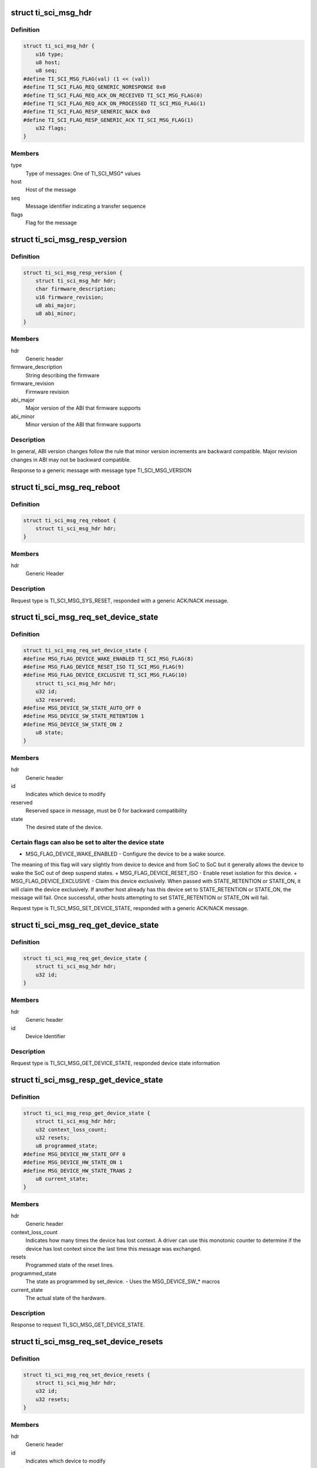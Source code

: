 .. -*- coding: utf-8; mode: rst -*-
.. src-file: drivers/firmware/ti_sci.h

.. _`ti_sci_msg_hdr`:

struct ti_sci_msg_hdr
=====================

.. c:type:: struct ti_sci_msg_hdr

    Generic Message Header for All messages and responses

.. _`ti_sci_msg_hdr.definition`:

Definition
----------

.. code-block:: c

    struct ti_sci_msg_hdr {
        u16 type;
        u8 host;
        u8 seq;
    #define TI_SCI_MSG_FLAG(val) (1 << (val))
    #define TI_SCI_FLAG_REQ_GENERIC_NORESPONSE 0x0
    #define TI_SCI_FLAG_REQ_ACK_ON_RECEIVED TI_SCI_MSG_FLAG(0)
    #define TI_SCI_FLAG_REQ_ACK_ON_PROCESSED TI_SCI_MSG_FLAG(1)
    #define TI_SCI_FLAG_RESP_GENERIC_NACK 0x0
    #define TI_SCI_FLAG_RESP_GENERIC_ACK TI_SCI_MSG_FLAG(1)
        u32 flags;
    }

.. _`ti_sci_msg_hdr.members`:

Members
-------

type
    Type of messages: One of TI_SCI_MSG\* values

host
    Host of the message

seq
    Message identifier indicating a transfer sequence

flags
    Flag for the message

.. _`ti_sci_msg_resp_version`:

struct ti_sci_msg_resp_version
==============================

.. c:type:: struct ti_sci_msg_resp_version

    Response for a message

.. _`ti_sci_msg_resp_version.definition`:

Definition
----------

.. code-block:: c

    struct ti_sci_msg_resp_version {
        struct ti_sci_msg_hdr hdr;
        char firmware_description;
        u16 firmware_revision;
        u8 abi_major;
        u8 abi_minor;
    }

.. _`ti_sci_msg_resp_version.members`:

Members
-------

hdr
    Generic header

firmware_description
    String describing the firmware

firmware_revision
    Firmware revision

abi_major
    Major version of the ABI that firmware supports

abi_minor
    Minor version of the ABI that firmware supports

.. _`ti_sci_msg_resp_version.description`:

Description
-----------

In general, ABI version changes follow the rule that minor version increments
are backward compatible. Major revision changes in ABI may not be
backward compatible.

Response to a generic message with message type TI_SCI_MSG_VERSION

.. _`ti_sci_msg_req_reboot`:

struct ti_sci_msg_req_reboot
============================

.. c:type:: struct ti_sci_msg_req_reboot

    Reboot the SoC

.. _`ti_sci_msg_req_reboot.definition`:

Definition
----------

.. code-block:: c

    struct ti_sci_msg_req_reboot {
        struct ti_sci_msg_hdr hdr;
    }

.. _`ti_sci_msg_req_reboot.members`:

Members
-------

hdr
    Generic Header

.. _`ti_sci_msg_req_reboot.description`:

Description
-----------

Request type is TI_SCI_MSG_SYS_RESET, responded with a generic
ACK/NACK message.

.. _`ti_sci_msg_req_set_device_state`:

struct ti_sci_msg_req_set_device_state
======================================

.. c:type:: struct ti_sci_msg_req_set_device_state

    Set the desired state of the device

.. _`ti_sci_msg_req_set_device_state.definition`:

Definition
----------

.. code-block:: c

    struct ti_sci_msg_req_set_device_state {
    #define MSG_FLAG_DEVICE_WAKE_ENABLED TI_SCI_MSG_FLAG(8)
    #define MSG_FLAG_DEVICE_RESET_ISO TI_SCI_MSG_FLAG(9)
    #define MSG_FLAG_DEVICE_EXCLUSIVE TI_SCI_MSG_FLAG(10)
        struct ti_sci_msg_hdr hdr;
        u32 id;
        u32 reserved;
    #define MSG_DEVICE_SW_STATE_AUTO_OFF 0
    #define MSG_DEVICE_SW_STATE_RETENTION 1
    #define MSG_DEVICE_SW_STATE_ON 2
        u8 state;
    }

.. _`ti_sci_msg_req_set_device_state.members`:

Members
-------

hdr
    Generic header

id
    Indicates which device to modify

reserved
    Reserved space in message, must be 0 for backward compatibility

state
    The desired state of the device.

.. _`ti_sci_msg_req_set_device_state.certain-flags-can-also-be-set-to-alter-the-device-state`:

Certain flags can also be set to alter the device state
-------------------------------------------------------

+ MSG_FLAG_DEVICE_WAKE_ENABLED - Configure the device to be a wake source.
The meaning of this flag will vary slightly from device to device and from
SoC to SoC but it generally allows the device to wake the SoC out of deep
suspend states.
+ MSG_FLAG_DEVICE_RESET_ISO - Enable reset isolation for this device.
+ MSG_FLAG_DEVICE_EXCLUSIVE - Claim this device exclusively. When passed
with STATE_RETENTION or STATE_ON, it will claim the device exclusively.
If another host already has this device set to STATE_RETENTION or STATE_ON,
the message will fail. Once successful, other hosts attempting to set
STATE_RETENTION or STATE_ON will fail.

Request type is TI_SCI_MSG_SET_DEVICE_STATE, responded with a generic
ACK/NACK message.

.. _`ti_sci_msg_req_get_device_state`:

struct ti_sci_msg_req_get_device_state
======================================

.. c:type:: struct ti_sci_msg_req_get_device_state

    Request to get device.

.. _`ti_sci_msg_req_get_device_state.definition`:

Definition
----------

.. code-block:: c

    struct ti_sci_msg_req_get_device_state {
        struct ti_sci_msg_hdr hdr;
        u32 id;
    }

.. _`ti_sci_msg_req_get_device_state.members`:

Members
-------

hdr
    Generic header

id
    Device Identifier

.. _`ti_sci_msg_req_get_device_state.description`:

Description
-----------

Request type is TI_SCI_MSG_GET_DEVICE_STATE, responded device state
information

.. _`ti_sci_msg_resp_get_device_state`:

struct ti_sci_msg_resp_get_device_state
=======================================

.. c:type:: struct ti_sci_msg_resp_get_device_state

    Response to get device request.

.. _`ti_sci_msg_resp_get_device_state.definition`:

Definition
----------

.. code-block:: c

    struct ti_sci_msg_resp_get_device_state {
        struct ti_sci_msg_hdr hdr;
        u32 context_loss_count;
        u32 resets;
        u8 programmed_state;
    #define MSG_DEVICE_HW_STATE_OFF 0
    #define MSG_DEVICE_HW_STATE_ON 1
    #define MSG_DEVICE_HW_STATE_TRANS 2
        u8 current_state;
    }

.. _`ti_sci_msg_resp_get_device_state.members`:

Members
-------

hdr
    Generic header

context_loss_count
    Indicates how many times the device has lost context. A
    driver can use this monotonic counter to determine if the device has
    lost context since the last time this message was exchanged.

resets
    Programmed state of the reset lines.

programmed_state
    The state as programmed by set_device.
    - Uses the MSG_DEVICE_SW\_\* macros

current_state
    The actual state of the hardware.

.. _`ti_sci_msg_resp_get_device_state.description`:

Description
-----------

Response to request TI_SCI_MSG_GET_DEVICE_STATE.

.. _`ti_sci_msg_req_set_device_resets`:

struct ti_sci_msg_req_set_device_resets
=======================================

.. c:type:: struct ti_sci_msg_req_set_device_resets

    Set the desired resets configuration of the device

.. _`ti_sci_msg_req_set_device_resets.definition`:

Definition
----------

.. code-block:: c

    struct ti_sci_msg_req_set_device_resets {
        struct ti_sci_msg_hdr hdr;
        u32 id;
        u32 resets;
    }

.. _`ti_sci_msg_req_set_device_resets.members`:

Members
-------

hdr
    Generic header

id
    Indicates which device to modify

resets
    A bit field of resets for the device. The meaning, behavior,
    and usage of the reset flags are device specific. 0 for a bit
    indicates releasing the reset represented by that bit while 1
    indicates keeping it held.

.. _`ti_sci_msg_req_set_device_resets.description`:

Description
-----------

Request type is TI_SCI_MSG_SET_DEVICE_RESETS, responded with a generic
ACK/NACK message.

.. _`ti_sci_msg_req_set_clock_state`:

struct ti_sci_msg_req_set_clock_state
=====================================

.. c:type:: struct ti_sci_msg_req_set_clock_state

    Request to setup a Clock state

.. _`ti_sci_msg_req_set_clock_state.definition`:

Definition
----------

.. code-block:: c

    struct ti_sci_msg_req_set_clock_state {
    #define MSG_FLAG_CLOCK_ALLOW_SSC TI_SCI_MSG_FLAG(8)
    #define MSG_FLAG_CLOCK_ALLOW_FREQ_CHANGE TI_SCI_MSG_FLAG(9)
    #define MSG_FLAG_CLOCK_INPUT_TERM TI_SCI_MSG_FLAG(10)
        struct ti_sci_msg_hdr hdr;
        u32 dev_id;
        u8 clk_id;
    #define MSG_CLOCK_SW_STATE_UNREQ 0
    #define MSG_CLOCK_SW_STATE_AUTO 1
    #define MSG_CLOCK_SW_STATE_REQ 2
        u8 request_state;
    }

.. _`ti_sci_msg_req_set_clock_state.members`:

Members
-------

hdr
    Generic Header, Certain flags can be set specific to the clocks:
    MSG_FLAG_CLOCK_ALLOW_SSC: Allow this clock to be modified
    via spread spectrum clocking.
    MSG_FLAG_CLOCK_ALLOW_FREQ_CHANGE: Allow this clock's
    frequency to be changed while it is running so long as it
    is within the min/max limits.
    MSG_FLAG_CLOCK_INPUT_TERM: Enable input termination, this
    is only applicable to clock inputs on the SoC pseudo-device.

dev_id
    Device identifier this request is for

clk_id
    Clock identifier for the device for this request.
    Each device has it's own set of clock inputs. This indexes
    which clock input to modify.

request_state
    Request the state for the clock to be set to.
    MSG_CLOCK_SW_STATE_UNREQ: The IP does not require this clock,
    it can be disabled, regardless of the state of the device
    MSG_CLOCK_SW_STATE_AUTO: Allow the System Controller to
    automatically manage the state of this clock. If the device
    is enabled, then the clock is enabled. If the device is set
    to off or retention, then the clock is internally set as not
    being required by the device.(default)
    MSG_CLOCK_SW_STATE_REQ:  Configure the clock to be enabled,
    regardless of the state of the device.

.. _`ti_sci_msg_req_set_clock_state.description`:

Description
-----------

Normally, all required clocks are managed by TISCI entity, this is used
only for specific control \*IF\* required. Auto managed state is
MSG_CLOCK_SW_STATE_AUTO, in other states, TISCI entity assume remote
will explicitly control.

Request type is TI_SCI_MSG_SET_CLOCK_STATE, response is a generic
ACK or NACK message.

.. _`ti_sci_msg_req_get_clock_state`:

struct ti_sci_msg_req_get_clock_state
=====================================

.. c:type:: struct ti_sci_msg_req_get_clock_state

    Request for clock state

.. _`ti_sci_msg_req_get_clock_state.definition`:

Definition
----------

.. code-block:: c

    struct ti_sci_msg_req_get_clock_state {
        struct ti_sci_msg_hdr hdr;
        u32 dev_id;
        u8 clk_id;
    }

.. _`ti_sci_msg_req_get_clock_state.members`:

Members
-------

hdr
    Generic Header

dev_id
    Device identifier this request is for

clk_id
    Clock identifier for the device for this request.
    Each device has it's own set of clock inputs. This indexes
    which clock input to get state of.

.. _`ti_sci_msg_req_get_clock_state.description`:

Description
-----------

Request type is TI_SCI_MSG_GET_CLOCK_STATE, response is state
of the clock

.. _`ti_sci_msg_resp_get_clock_state`:

struct ti_sci_msg_resp_get_clock_state
======================================

.. c:type:: struct ti_sci_msg_resp_get_clock_state

    Response to get clock state

.. _`ti_sci_msg_resp_get_clock_state.definition`:

Definition
----------

.. code-block:: c

    struct ti_sci_msg_resp_get_clock_state {
        struct ti_sci_msg_hdr hdr;
        u8 programmed_state;
    #define MSG_CLOCK_HW_STATE_NOT_READY 0
    #define MSG_CLOCK_HW_STATE_READY 1
        u8 current_state;
    }

.. _`ti_sci_msg_resp_get_clock_state.members`:

Members
-------

hdr
    Generic Header

programmed_state
    Any programmed state of the clock. This is one of
    MSG_CLOCK_SW_STATE\* values.

current_state
    Current state of the clock. This is one of:
    MSG_CLOCK_HW_STATE_NOT_READY: Clock is not ready
    MSG_CLOCK_HW_STATE_READY: Clock is ready

.. _`ti_sci_msg_resp_get_clock_state.description`:

Description
-----------

Response to TI_SCI_MSG_GET_CLOCK_STATE.

.. _`ti_sci_msg_req_set_clock_parent`:

struct ti_sci_msg_req_set_clock_parent
======================================

.. c:type:: struct ti_sci_msg_req_set_clock_parent

    Set the clock parent

.. _`ti_sci_msg_req_set_clock_parent.definition`:

Definition
----------

.. code-block:: c

    struct ti_sci_msg_req_set_clock_parent {
        struct ti_sci_msg_hdr hdr;
        u32 dev_id;
        u8 clk_id;
        u8 parent_id;
    }

.. _`ti_sci_msg_req_set_clock_parent.members`:

Members
-------

hdr
    Generic Header

dev_id
    Device identifier this request is for

clk_id
    Clock identifier for the device for this request.
    Each device has it's own set of clock inputs. This indexes
    which clock input to modify.

parent_id
    The new clock parent is selectable by an index via this
    parameter.

.. _`ti_sci_msg_req_set_clock_parent.description`:

Description
-----------

Request type is TI_SCI_MSG_SET_CLOCK_PARENT, response is generic
ACK / NACK message.

.. _`ti_sci_msg_req_get_clock_parent`:

struct ti_sci_msg_req_get_clock_parent
======================================

.. c:type:: struct ti_sci_msg_req_get_clock_parent

    Get the clock parent

.. _`ti_sci_msg_req_get_clock_parent.definition`:

Definition
----------

.. code-block:: c

    struct ti_sci_msg_req_get_clock_parent {
        struct ti_sci_msg_hdr hdr;
        u32 dev_id;
        u8 clk_id;
    }

.. _`ti_sci_msg_req_get_clock_parent.members`:

Members
-------

hdr
    Generic Header

dev_id
    Device identifier this request is for

clk_id
    Clock identifier for the device for this request.
    Each device has it's own set of clock inputs. This indexes
    which clock input to get the parent for.

.. _`ti_sci_msg_req_get_clock_parent.description`:

Description
-----------

Request type is TI_SCI_MSG_GET_CLOCK_PARENT, response is parent information

.. _`ti_sci_msg_resp_get_clock_parent`:

struct ti_sci_msg_resp_get_clock_parent
=======================================

.. c:type:: struct ti_sci_msg_resp_get_clock_parent

    Response with clock parent

.. _`ti_sci_msg_resp_get_clock_parent.definition`:

Definition
----------

.. code-block:: c

    struct ti_sci_msg_resp_get_clock_parent {
        struct ti_sci_msg_hdr hdr;
        u8 parent_id;
    }

.. _`ti_sci_msg_resp_get_clock_parent.members`:

Members
-------

hdr
    Generic Header

parent_id
    The current clock parent

.. _`ti_sci_msg_resp_get_clock_parent.description`:

Description
-----------

Response to TI_SCI_MSG_GET_CLOCK_PARENT.

.. _`ti_sci_msg_req_get_clock_num_parents`:

struct ti_sci_msg_req_get_clock_num_parents
===========================================

.. c:type:: struct ti_sci_msg_req_get_clock_num_parents

    Request to get clock parents

.. _`ti_sci_msg_req_get_clock_num_parents.definition`:

Definition
----------

.. code-block:: c

    struct ti_sci_msg_req_get_clock_num_parents {
        struct ti_sci_msg_hdr hdr;
        u32 dev_id;
        u8 clk_id;
    }

.. _`ti_sci_msg_req_get_clock_num_parents.members`:

Members
-------

hdr
    Generic header

dev_id
    Device identifier this request is for

clk_id
    Clock identifier for the device for this request.

.. _`ti_sci_msg_req_get_clock_num_parents.description`:

Description
-----------

This request provides information about how many clock parent options
are available for a given clock to a device. This is typically used
for input clocks.

Request type is TI_SCI_MSG_GET_NUM_CLOCK_PARENTS, response is appropriate
message, or NACK in case of inability to satisfy request.

.. _`ti_sci_msg_resp_get_clock_num_parents`:

struct ti_sci_msg_resp_get_clock_num_parents
============================================

.. c:type:: struct ti_sci_msg_resp_get_clock_num_parents

    Response for get clk parents

.. _`ti_sci_msg_resp_get_clock_num_parents.definition`:

Definition
----------

.. code-block:: c

    struct ti_sci_msg_resp_get_clock_num_parents {
        struct ti_sci_msg_hdr hdr;
        u8 num_parents;
    }

.. _`ti_sci_msg_resp_get_clock_num_parents.members`:

Members
-------

hdr
    Generic header

num_parents
    Number of clock parents

.. _`ti_sci_msg_resp_get_clock_num_parents.description`:

Description
-----------

Response to TI_SCI_MSG_GET_NUM_CLOCK_PARENTS

.. _`ti_sci_msg_req_query_clock_freq`:

struct ti_sci_msg_req_query_clock_freq
======================================

.. c:type:: struct ti_sci_msg_req_query_clock_freq

    Request to query a frequency

.. _`ti_sci_msg_req_query_clock_freq.definition`:

Definition
----------

.. code-block:: c

    struct ti_sci_msg_req_query_clock_freq {
        struct ti_sci_msg_hdr hdr;
        u32 dev_id;
        u64 min_freq_hz;
        u64 target_freq_hz;
        u64 max_freq_hz;
        u8 clk_id;
    }

.. _`ti_sci_msg_req_query_clock_freq.members`:

Members
-------

hdr
    Generic Header

dev_id
    Device identifier this request is for

min_freq_hz
    The minimum allowable frequency in Hz. This is the minimum
    allowable programmed frequency and does not account for clock
    tolerances and jitter.

target_freq_hz
    The target clock frequency. A frequency will be found
    as close to this target frequency as possible.

max_freq_hz
    The maximum allowable frequency in Hz. This is the maximum
    allowable programmed frequency and does not account for clock
    tolerances and jitter.

clk_id
    Clock identifier for the device for this request.

.. _`ti_sci_msg_req_query_clock_freq.note`:

NOTE
----

Normally clock frequency management is automatically done by TISCI
entity. In case of specific requests, TISCI evaluates capability to achieve
requested frequency within provided range and responds with
result message.

Request type is TI_SCI_MSG_QUERY_CLOCK_FREQ, response is appropriate message,
or NACK in case of inability to satisfy request.

.. _`ti_sci_msg_resp_query_clock_freq`:

struct ti_sci_msg_resp_query_clock_freq
=======================================

.. c:type:: struct ti_sci_msg_resp_query_clock_freq

    Response to a clock frequency query

.. _`ti_sci_msg_resp_query_clock_freq.definition`:

Definition
----------

.. code-block:: c

    struct ti_sci_msg_resp_query_clock_freq {
        struct ti_sci_msg_hdr hdr;
        u64 freq_hz;
    }

.. _`ti_sci_msg_resp_query_clock_freq.members`:

Members
-------

hdr
    Generic Header

freq_hz
    Frequency that is the best match in Hz.

.. _`ti_sci_msg_resp_query_clock_freq.description`:

Description
-----------

Response to request type TI_SCI_MSG_QUERY_CLOCK_FREQ. NOTE: if the request
cannot be satisfied, the message will be of type NACK.

.. _`ti_sci_msg_req_set_clock_freq`:

struct ti_sci_msg_req_set_clock_freq
====================================

.. c:type:: struct ti_sci_msg_req_set_clock_freq

    Request to setup a clock frequency

.. _`ti_sci_msg_req_set_clock_freq.definition`:

Definition
----------

.. code-block:: c

    struct ti_sci_msg_req_set_clock_freq {
        struct ti_sci_msg_hdr hdr;
        u32 dev_id;
        u64 min_freq_hz;
        u64 target_freq_hz;
        u64 max_freq_hz;
        u8 clk_id;
    }

.. _`ti_sci_msg_req_set_clock_freq.members`:

Members
-------

hdr
    Generic Header

dev_id
    Device identifier this request is for

min_freq_hz
    The minimum allowable frequency in Hz. This is the minimum
    allowable programmed frequency and does not account for clock
    tolerances and jitter.

target_freq_hz
    The target clock frequency. The clock will be programmed
    at a rate as close to this target frequency as possible.

max_freq_hz
    The maximum allowable frequency in Hz. This is the maximum
    allowable programmed frequency and does not account for clock
    tolerances and jitter.

clk_id
    Clock identifier for the device for this request.

.. _`ti_sci_msg_req_set_clock_freq.note`:

NOTE
----

Normally clock frequency management is automatically done by TISCI
entity. In case of specific requests, TISCI evaluates capability to achieve
requested range and responds with success/failure message.

This sets the desired frequency for a clock within an allowable
range. This message will fail on an enabled clock unless
MSG_FLAG_CLOCK_ALLOW_FREQ_CHANGE is set for the clock. Additionally,
if other clocks have their frequency modified due to this message,
they also must have the MSG_FLAG_CLOCK_ALLOW_FREQ_CHANGE or be disabled.

Calling set frequency on a clock input to the SoC pseudo-device will
inform the PMMC of that clock's frequency. Setting a frequency of
zero will indicate the clock is disabled.

Calling set frequency on clock outputs from the SoC pseudo-device will
function similarly to setting the clock frequency on a device.

Request type is TI_SCI_MSG_SET_CLOCK_FREQ, response is a generic ACK/NACK
message.

.. _`ti_sci_msg_req_get_clock_freq`:

struct ti_sci_msg_req_get_clock_freq
====================================

.. c:type:: struct ti_sci_msg_req_get_clock_freq

    Request to get the clock frequency

.. _`ti_sci_msg_req_get_clock_freq.definition`:

Definition
----------

.. code-block:: c

    struct ti_sci_msg_req_get_clock_freq {
        struct ti_sci_msg_hdr hdr;
        u32 dev_id;
        u8 clk_id;
    }

.. _`ti_sci_msg_req_get_clock_freq.members`:

Members
-------

hdr
    Generic Header

dev_id
    Device identifier this request is for

clk_id
    Clock identifier for the device for this request.

.. _`ti_sci_msg_req_get_clock_freq.note`:

NOTE
----

Normally clock frequency management is automatically done by TISCI
entity. In some cases, clock frequencies are configured by host.

Request type is TI_SCI_MSG_GET_CLOCK_FREQ, responded with clock frequency
that the clock is currently at.

.. _`ti_sci_msg_resp_get_clock_freq`:

struct ti_sci_msg_resp_get_clock_freq
=====================================

.. c:type:: struct ti_sci_msg_resp_get_clock_freq

    Response of clock frequency request

.. _`ti_sci_msg_resp_get_clock_freq.definition`:

Definition
----------

.. code-block:: c

    struct ti_sci_msg_resp_get_clock_freq {
        struct ti_sci_msg_hdr hdr;
        u64 freq_hz;
    }

.. _`ti_sci_msg_resp_get_clock_freq.members`:

Members
-------

hdr
    Generic Header

freq_hz
    Frequency that the clock is currently on, in Hz.

.. _`ti_sci_msg_resp_get_clock_freq.description`:

Description
-----------

Response to request type TI_SCI_MSG_GET_CLOCK_FREQ.

.. This file was automatic generated / don't edit.


